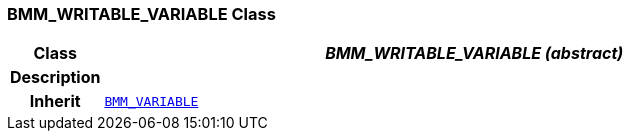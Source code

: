 === BMM_WRITABLE_VARIABLE Class

[cols="^1,3,5"]
|===
h|*Class*
2+^h|*__BMM_WRITABLE_VARIABLE (abstract)__*

h|*Description*
2+a|

h|*Inherit*
2+|`<<_bmm_variable_class,BMM_VARIABLE>>`

|===
